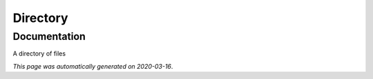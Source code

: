 
Directory
=========



Documentation
-------------

A directory of files

*This page was automatically generated on 2020-03-16*.
